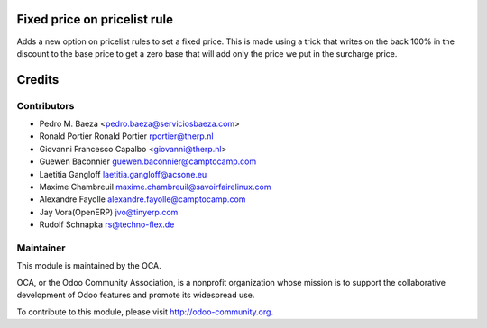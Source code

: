 .. image:: https://img.shields.io/badge/licence-AGPL--3-blue.svg
    :alt: License: AGPL-3
Fixed price on pricelist rule
=============================
Adds a new option on pricelist rules to set a fixed price. This is made using
a trick that writes on the back 100% in the discount to the base price to get
a zero base that will add only the price we put in the surcharge price.

Credits
=======

Contributors
------------

  
* Pedro M. Baeza <pedro.baeza@serviciosbaeza.com>
* Ronald Portier Ronald Portier rportier@therp.nl
* Giovanni Francesco Capalbo <giovanni@therp.nl>
* Guewen Baconnier guewen.baconnier@camptocamp.com
* Laetitia Gangloff laetitia.gangloff@acsone.eu
* Maxime Chambreuil maxime.chambreuil@savoirfairelinux.com
* Alexandre Fayolle alexandre.fayolle@camptocamp.com
* Jay Vora(OpenERP) jvo@tinyerp.com
* Rudolf Schnapka rs@techno-flex.de


Maintainer
----------

.. image:: http://odoo-community.org/logo.png
   :alt: Odoo Community Association
   :target: http://odoo-community.org

This module is maintained by the OCA.

OCA, or the Odoo Community Association, is a nonprofit organization whose mission is to support the collaborative development of Odoo features and promote its widespread use.

To contribute to this module, please visit http://odoo-community.org.
